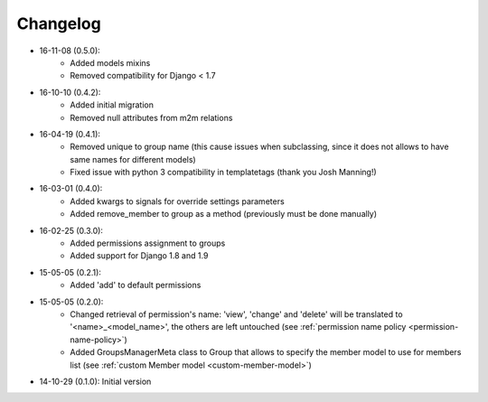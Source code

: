 Changelog
=========
- 16-11-08 (0.5.0):
    - Added models mixins
    - Removed compatibility for Django < 1.7

- 16-10-10 (0.4.2):
    - Added initial migration
    - Removed null attributes from m2m relations

- 16-04-19 (0.4.1):
    - Removed unique to group name (this cause issues when subclassing, since it does not allows to have same names for different models)
    - Fixed issue with python 3 compatibility in templatetags (thank you Josh Manning!)

- 16-03-01 (0.4.0):
    - Added kwargs to signals for override settings parameters
    - Added remove_member to group as a method (previously must be done manually)

- 16-02-25 (0.3.0):
    - Added permissions assignment to groups
    - Added support for Django 1.8 and 1.9

- 15-05-05 (0.2.1):
    - Added 'add' to default permissions

- 15-05-05 (0.2.0):
    - Changed retrieval of permission's name: 'view', 'change' and 'delete' will be translated to '<name>_<model_name>', the others are left untouched (see :ref:`permission name policy <permission-name-policy>`)
    - Added GroupsManagerMeta class to Group that allows to specify the member model to use for members list (see :ref:`custom Member model <custom-member-model>`)

- 14-10-29 (0.1.0): Initial version
